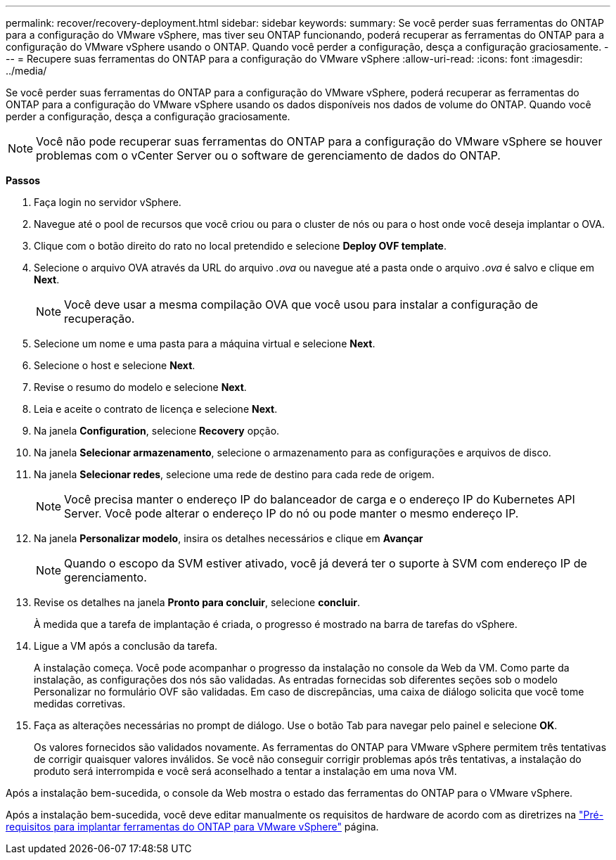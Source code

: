 ---
permalink: recover/recovery-deployment.html 
sidebar: sidebar 
keywords:  
summary: Se você perder suas ferramentas do ONTAP para a configuração do VMware vSphere, mas tiver seu ONTAP funcionando, poderá recuperar as ferramentas do ONTAP para a configuração do VMware vSphere usando o ONTAP. Quando você perder a configuração, desça a configuração graciosamente. 
---
= Recupere suas ferramentas do ONTAP para a configuração do VMware vSphere
:allow-uri-read: 
:icons: font
:imagesdir: ../media/


[role="lead"]
Se você perder suas ferramentas do ONTAP para a configuração do VMware vSphere, poderá recuperar as ferramentas do ONTAP para a configuração do VMware vSphere usando os dados disponíveis nos dados de volume do ONTAP. Quando você perder a configuração, desça a configuração graciosamente.


NOTE: Você não pode recuperar suas ferramentas do ONTAP para a configuração do VMware vSphere se houver problemas com o vCenter Server ou o software de gerenciamento de dados do ONTAP.

*Passos*

. Faça login no servidor vSphere.
. Navegue até o pool de recursos que você criou ou para o cluster de nós ou para o host onde você deseja implantar o OVA.
. Clique com o botão direito do rato no local pretendido e selecione *Deploy OVF template*.
. Selecione o arquivo OVA através da URL do arquivo _.ova_ ou navegue até a pasta onde o arquivo _.ova_ é salvo e clique em *Next*.
+

NOTE: Você deve usar a mesma compilação OVA que você usou para instalar a configuração de recuperação.

. Selecione um nome e uma pasta para a máquina virtual e selecione *Next*.
. Selecione o host e selecione *Next*.
. Revise o resumo do modelo e selecione *Next*.
. Leia e aceite o contrato de licença e selecione *Next*.
. Na janela *Configuration*, selecione *Recovery* opção.
. Na janela *Selecionar armazenamento*, selecione o armazenamento para as configurações e arquivos de disco.
. Na janela *Selecionar redes*, selecione uma rede de destino para cada rede de origem.
+

NOTE: Você precisa manter o endereço IP do balanceador de carga e o endereço IP do Kubernetes API Server. Você pode alterar o endereço IP do nó ou pode manter o mesmo endereço IP.

. Na janela *Personalizar modelo*, insira os detalhes necessários e clique em *Avançar*
+

NOTE: Quando o escopo da SVM estiver ativado, você já deverá ter o suporte à SVM com endereço IP de gerenciamento.

. Revise os detalhes na janela *Pronto para concluir*, selecione *concluir*.
+
À medida que a tarefa de implantação é criada, o progresso é mostrado na barra de tarefas do vSphere.

. Ligue a VM após a conclusão da tarefa.
+
A instalação começa. Você pode acompanhar o progresso da instalação no console da Web da VM. Como parte da instalação, as configurações dos nós são validadas. As entradas fornecidas sob diferentes seções sob o modelo Personalizar no formulário OVF são validadas. Em caso de discrepâncias, uma caixa de diálogo solicita que você tome medidas corretivas.

. Faça as alterações necessárias no prompt de diálogo. Use o botão Tab para navegar pelo painel e selecione *OK*.
+
Os valores fornecidos são validados novamente. As ferramentas do ONTAP para VMware vSphere permitem três tentativas de corrigir quaisquer valores inválidos. Se você não conseguir corrigir problemas após três tentativas, a instalação do produto será interrompida e você será aconselhado a tentar a instalação em uma nova VM.



Após a instalação bem-sucedida, o console da Web mostra o estado das ferramentas do ONTAP para o VMware vSphere.

Após a instalação bem-sucedida, você deve editar manualmente os requisitos de hardware de acordo com as diretrizes na link:../deploy/prerequisites.html["Pré-requisitos para implantar ferramentas do ONTAP para VMware vSphere"] página.
